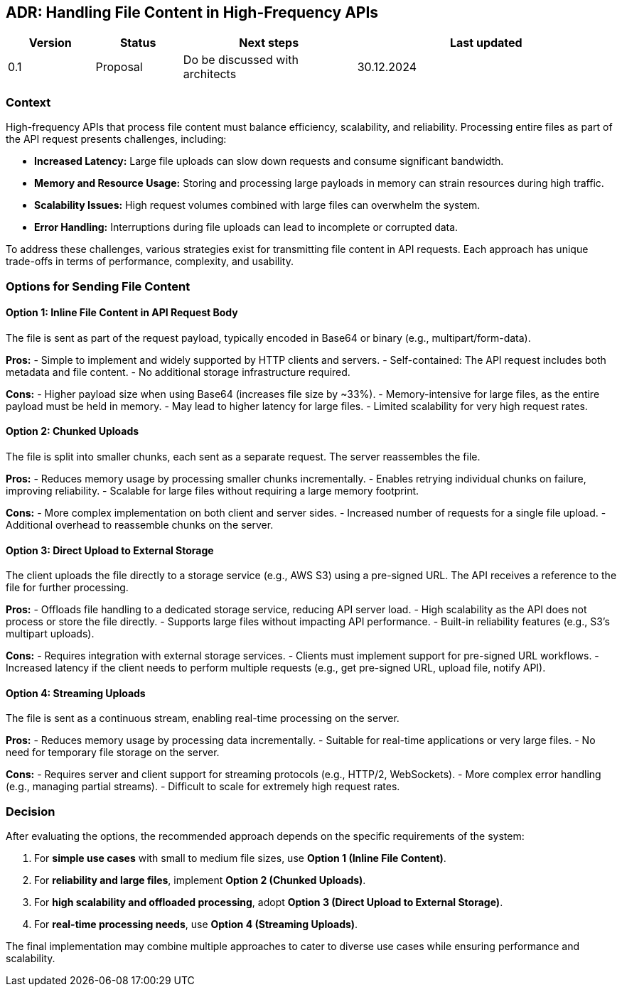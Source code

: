 == ADR: Handling File Content in High-Frequency APIs

[cols="1, 1,2,3", id=stakeholders, options="header"]
|===
|Version |Status |Next steps |Last updated
|0.1 |Proposal |Do be discussed with architects |30.12.2024
|===

=== Context
High-frequency APIs that process file content must balance efficiency, scalability, and reliability. Processing entire files as part of the API request presents challenges, including:

- **Increased Latency:** Large file uploads can slow down requests and consume significant bandwidth.
- **Memory and Resource Usage:** Storing and processing large payloads in memory can strain resources during high traffic.
- **Scalability Issues:** High request volumes combined with large files can overwhelm the system.
- **Error Handling:** Interruptions during file uploads can lead to incomplete or corrupted data.

To address these challenges, various strategies exist for transmitting file content in API requests. Each approach has unique trade-offs in terms of performance, complexity, and usability.

=== Options for Sending File Content

==== Option 1: Inline File Content in API Request Body
The file is sent as part of the request payload, typically encoded in Base64 or binary (e.g., multipart/form-data).

**Pros:**
- Simple to implement and widely supported by HTTP clients and servers.
- Self-contained: The API request includes both metadata and file content.
- No additional storage infrastructure required.

**Cons:**
- Higher payload size when using Base64 (increases file size by ~33%).
- Memory-intensive for large files, as the entire payload must be held in memory.
- May lead to higher latency for large files.
- Limited scalability for very high request rates.

==== Option 2: Chunked Uploads
The file is split into smaller chunks, each sent as a separate request. The server reassembles the file.

**Pros:**
- Reduces memory usage by processing smaller chunks incrementally.
- Enables retrying individual chunks on failure, improving reliability.
- Scalable for large files without requiring a large memory footprint.

**Cons:**
- More complex implementation on both client and server sides.
- Increased number of requests for a single file upload.
- Additional overhead to reassemble chunks on the server.

==== Option 3: Direct Upload to External Storage
The client uploads the file directly to a storage service (e.g., AWS S3) using a pre-signed URL. The API receives a reference to the file for further processing.

**Pros:**
- Offloads file handling to a dedicated storage service, reducing API server load.
- High scalability as the API does not process or store the file directly.
- Supports large files without impacting API performance.
- Built-in reliability features (e.g., S3's multipart uploads).

**Cons:**
- Requires integration with external storage services.
- Clients must implement support for pre-signed URL workflows.
- Increased latency if the client needs to perform multiple requests (e.g., get pre-signed URL, upload file, notify API).

==== Option 4: Streaming Uploads
The file is sent as a continuous stream, enabling real-time processing on the server.

**Pros:**
- Reduces memory usage by processing data incrementally.
- Suitable for real-time applications or very large files.
- No need for temporary file storage on the server.

**Cons:**
- Requires server and client support for streaming protocols (e.g., HTTP/2, WebSockets).
- More complex error handling (e.g., managing partial streams).
- Difficult to scale for extremely high request rates.

=== Decision
After evaluating the options, the recommended approach depends on the specific requirements of the system:

1. For **simple use cases** with small to medium file sizes, use **Option 1 (Inline File Content)**.
2. For **reliability and large files**, implement **Option 2 (Chunked Uploads)**.
3. For **high scalability and offloaded processing**, adopt **Option 3 (Direct Upload to External Storage)**.
4. For **real-time processing needs**, use **Option 4 (Streaming Uploads)**.

The final implementation may combine multiple approaches to cater to diverse use cases while ensuring performance and scalability.